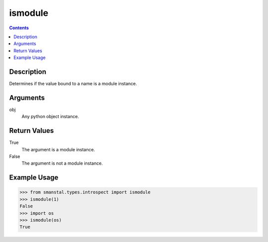 =============================================
ismodule
=============================================

.. contents:: Contents
      :depth: 2

Description
-------------
Determines if the value bound to a name is
a module instance.

Arguments
---------
obj
   Any python object instance.

Return Values
--------------
True
   The argument is a module instance.

False
   The argument is not a module instance.

Example Usage
-------------
>>> from smanstal.types.introspect import ismodule
>>> ismodule(1)
False
>>> import os
>>> ismodule(os)
True

